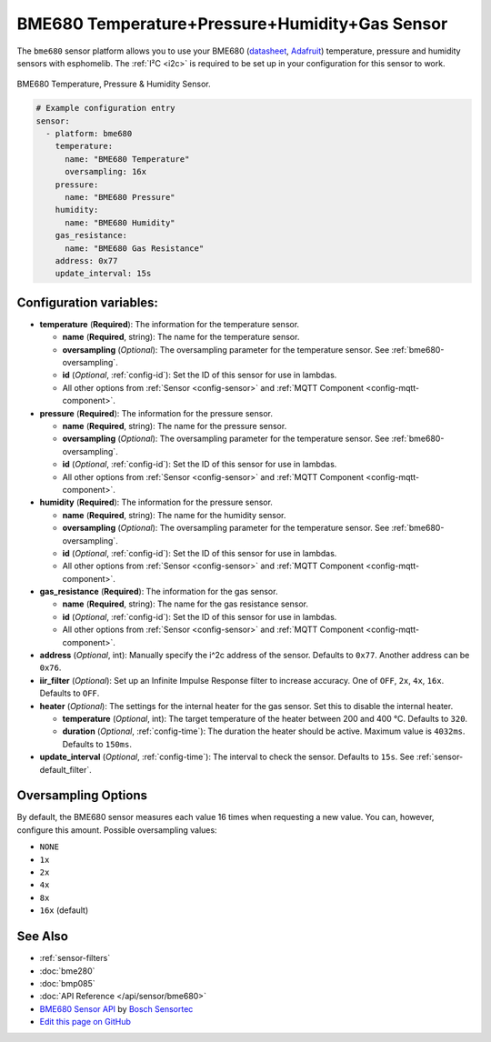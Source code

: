 BME680 Temperature+Pressure+Humidity+Gas Sensor
===============================================

The ``bme680`` sensor platform allows you to use your BME680
(`datasheet <https://cdn-shop.adafruit.com/product-files/3660/BME680.pdf>`__,
`Adafruit`_) temperature, pressure and humidity sensors with esphomelib. The :ref:`I²C <i2c>` is required to be set up in
your configuration for this sensor to work.

.. figure:: images/bme680-full.jpg
    :align: center
    :width: 50.0%

    BME680 Temperature, Pressure & Humidity Sensor.

.. _Adafruit: https://www.adafruit.com/product/3660

.. code:: yaml

    # Example configuration entry
    sensor:
      - platform: bme680
        temperature:
          name: "BME680 Temperature"
          oversampling: 16x
        pressure:
          name: "BME680 Pressure"
        humidity:
          name: "BME680 Humidity"
        gas_resistance:
          name: "BME680 Gas Resistance"
        address: 0x77
        update_interval: 15s

Configuration variables:
------------------------

- **temperature** (**Required**): The information for the temperature sensor.

  - **name** (**Required**, string): The name for the temperature sensor.
  - **oversampling** (*Optional*): The oversampling parameter for the temperature sensor.
    See :ref:`bme680-oversampling`.
  - **id** (*Optional*, :ref:`config-id`): Set the ID of this sensor for use in lambdas.
  - All other options from :ref:`Sensor <config-sensor>` and :ref:`MQTT Component <config-mqtt-component>`.

- **pressure** (**Required**): The information for the pressure sensor.

  - **name** (**Required**, string): The name for the pressure sensor.
  - **oversampling** (*Optional*): The oversampling parameter for the temperature sensor.
    See :ref:`bme680-oversampling`.
  - **id** (*Optional*, :ref:`config-id`): Set the ID of this sensor for use in lambdas.
  - All other options from :ref:`Sensor <config-sensor>` and :ref:`MQTT Component <config-mqtt-component>`.

- **humidity** (**Required**): The information for the pressure sensor.

  - **name** (**Required**, string): The name for the humidity sensor.
  - **oversampling** (*Optional*): The oversampling parameter for the temperature sensor.
    See :ref:`bme680-oversampling`.
  - **id** (*Optional*, :ref:`config-id`): Set the ID of this sensor for use in lambdas.
  - All other options from :ref:`Sensor <config-sensor>` and :ref:`MQTT Component <config-mqtt-component>`.

- **gas_resistance** (**Required**): The information for the gas sensor.

  - **name** (**Required**, string): The name for the gas resistance sensor.
  - **id** (*Optional*, :ref:`config-id`): Set the ID of this sensor for use in lambdas.
  - All other options from :ref:`Sensor <config-sensor>` and :ref:`MQTT Component <config-mqtt-component>`.

- **address** (*Optional*, int): Manually specify the i^2c address of
  the sensor. Defaults to ``0x77``. Another address can be ``0x76``.
- **iir_filter** (*Optional*): Set up an Infinite Impulse Response filter to increase accuracy. One of
  ``OFF``, ``2x``, ``4x``, ``16x``. Defaults to ``OFF``.
- **heater** (*Optional*): The settings for the internal heater for the gas sensor. Set this
  to disable the internal heater.

  - **temperature** (*Optional*, int): The target temperature of the heater between 200 and 400 °C.
    Defaults to ``320``.
  - **duration** (*Optional*, :ref:`config-time`): The duration the heater should be active. Maximum value is ``4032ms``.
    Defaults to ``150ms``.

- **update_interval** (*Optional*, :ref:`config-time`): The interval to check the
  sensor. Defaults to ``15s``. See :ref:`sensor-default_filter`.

.. figure:: images/bme680-ui.png
    :align: center
    :width: 80.0%

.. _bme680-oversampling:

Oversampling Options
--------------------

By default, the BME680 sensor measures each value 16 times when requesting a new value. You can, however,
configure this amount. Possible oversampling values:

-  ``NONE``
-  ``1x``
-  ``2x``
-  ``4x``
-  ``8x``
-  ``16x`` (default)

See Also
--------

- :ref:`sensor-filters`
- :doc:`bme280`
- :doc:`bmp085`
- :doc:`API Reference </api/sensor/bme680>`
- `BME680 Sensor API <https://github.com/BoschSensortec/BME680_driver>`__ by `Bosch Sensortec <https://www.bosch-sensortec.com/>`__
- `Edit this page on GitHub <https://github.com/OttoWinter/esphomedocs/blob/current/esphomeyaml/components/sensor/bme680.rst>`__

.. disqus::
